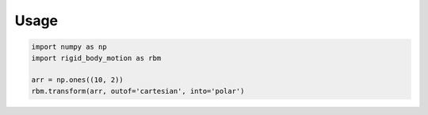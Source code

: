 =====
Usage
=====

.. code-block:: python

    import numpy as np
    import rigid_body_motion as rbm

    arr = np.ones((10, 2))
    rbm.transform(arr, outof='cartesian', into='polar')
